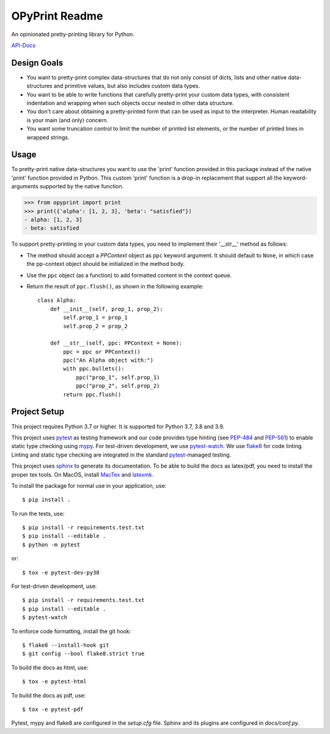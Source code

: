 OPyPrint Readme
===============
.. inclusion-marker

An opinionated pretty-printing library for Python.

`API-Docs <https://ominatechnologies.github.io/opyprint/>`_

Design Goals
------------
- You want to pretty-print complex data-structures that do not only consist
  of dicts, lists and other native data-structures and primitive values, but
  also includes custom data types.
- You want to be able to write functions that carefully pretty-print
  your custom data types, with consistent indentation and wrapping when such
  objects occur nested in other data structure.
- You don't care about obtaining a pretty-printed form that can be used as
  input to the interpreter. Human readability is your main (and only) concern.
- You want some truncation control to limit the number of printed list
  elements, or the number of printed lines in wrapped strings.

Usage
-----
To pretty-print native data-structures you want to use the 'print' function
provided in this package instead of the native 'print' function provided in
Python. This custom 'print' function is a drop-in replacement that support all
the keyword-arguments supported by the native function.

>>> from opyprint import print
>>> print({'alpha': [1, 2, 3], 'beta': "satisfied"})
- alpha: [1, 2, 3]
- beta: satisfied

To support pretty-printing in your custom data types, you need to implement
their '__str__' method as follows:

- The method should accept a *PPContext* object as ``ppc`` keyword argument. It
  should default to ``None``, in which case the pp-context object should be
  initialized in the method body.
- Use the ``ppc`` object (as a function) to add formatted content in the
  context queue.
- Return the result of ``ppc.flush()``, as shown in the following example::

    class Alpha:
        def __init__(self, prop_1, prop_2):
            self.prop_1 = prop_1
            self.prop_2 = prop_2

        def __str__(self, ppc: PPContext = None):
            ppc = ppc or PPContext()
            ppc("An Alpha object with:")
            with ppc.bullets():
                ppc("prop_1", self.prop_1)
                ppc("prop_2", self.prop_2)
            return ppc.flush()

Project Setup
-------------
This project requires Python 3.7 or higher. It is supported for Python 3.7, 3.8
and 3.9.

This project uses pytest_ as testing framework and our code provides type
hinting (see PEP-484_ and PEP-561_) to enable static type checking using mypy_.
For test-driven development, we use pytest-watch_. We use flake8_ for code
linting. Linting and static type checking are integrated in the standard
pytest_-managed testing.

This project uses sphinx_ to generate its documentation. To be able to build
the docs as latex/pdf, you need to install the proper tex tools.
On MacOS, install MacTex_ and latexmk_.

To install the package for normal use in your application, use::

    $ pip install .

To run the tests, use::

    $ pip install -r requirements.test.txt
    $ pip install --editable .
    $ python -m pytest

or::

    $ tox -e pytest-dev-py38

For test-driven development, use::

    $ pip install -r requirements.test.txt
    $ pip install --editable .
    $ pytest-watch

To enforce code formatting, install the git hook::

    $ flake8 --install-hook git
    $ git config --bool flake8.strict true

To build the docs as html, use::

    $ tox -e pytest-html

To build the docs as pdf, use::

    $ tox -e pytest-pdf

Pytest, mypy and flake8 are configured in the *setup.cfg* file. Sphinx and
its plugins are configured in *docs/conf.py*.


.. _flake8: http://flake8.pycqa.org
.. _latexmk: https://mg.readthedocs.io/latexmk.html
.. _MacTex: http://www.tug.org/mactex/mactex-download.html
.. _mypy: http://mypy-lang.org
.. _PEP-484: https://www.python.org/dev/peps/pep-0484
.. _PEP-561: https://www.python.org/dev/peps/pep-0561
.. _pytest: https://docs.pytest.org
.. _pytest-watch: https://github.com/joeyespo/pytest-watch
.. _setuptools: https://setuptools.readthedocs.io
.. _sphinx: http://www.sphinx-doc.org
